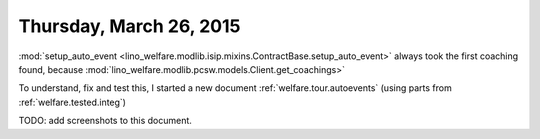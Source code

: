 ========================
Thursday, March 26, 2015
========================

:mod:`setup_auto_event
<lino_welfare.modlib.isip.mixins.ContractBase.setup_auto_event>` 
always took the first coaching found, 
because 
:mod:`lino_welfare.modlib.pcsw.models.Client.get_coachings>` 

To understand, fix and test this, I started a new document
:ref:`welfare.tour.autoevents` (using parts from
:ref:`welfare.tested.integ`)

TODO: add screenshots to this document.
